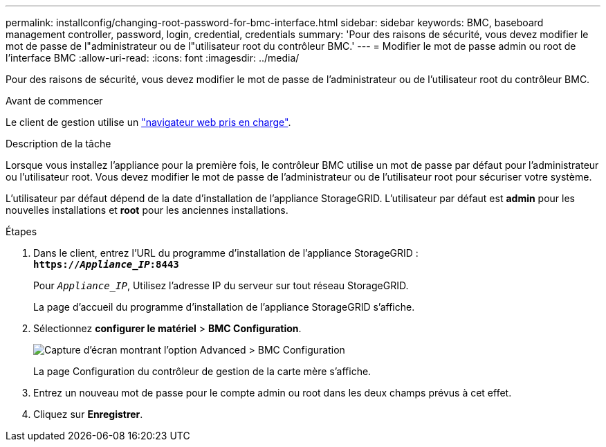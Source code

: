 ---
permalink: installconfig/changing-root-password-for-bmc-interface.html 
sidebar: sidebar 
keywords: BMC, baseboard management controller, password, login, credential, credentials 
summary: 'Pour des raisons de sécurité, vous devez modifier le mot de passe de l"administrateur ou de l"utilisateur root du contrôleur BMC.' 
---
= Modifier le mot de passe admin ou root de l'interface BMC
:allow-uri-read: 
:icons: font
:imagesdir: ../media/


[role="lead"]
Pour des raisons de sécurité, vous devez modifier le mot de passe de l'administrateur ou de l'utilisateur root du contrôleur BMC.

.Avant de commencer
Le client de gestion utilise un link:../admin/web-browser-requirements.html["navigateur web pris en charge"].

.Description de la tâche
Lorsque vous installez l'appliance pour la première fois, le contrôleur BMC utilise un mot de passe par défaut pour l'administrateur ou l'utilisateur root. Vous devez modifier le mot de passe de l'administrateur ou de l'utilisateur root pour sécuriser votre système.

L'utilisateur par défaut dépend de la date d'installation de l'appliance StorageGRID. L'utilisateur par défaut est *admin* pour les nouvelles installations et *root* pour les anciennes installations.

.Étapes
. Dans le client, entrez l'URL du programme d'installation de l'appliance StorageGRID : +
`*https://_Appliance_IP_:8443*`
+
Pour `_Appliance_IP_`, Utilisez l'adresse IP du serveur sur tout réseau StorageGRID.

+
La page d'accueil du programme d'installation de l'appliance StorageGRID s'affiche.

. Sélectionnez *configurer le matériel* > *BMC Configuration*.
+
image::../media/bmc_configuration_page.gif[Capture d'écran montrant l'option Advanced > BMC Configuration]

+
La page Configuration du contrôleur de gestion de la carte mère s'affiche.

. Entrez un nouveau mot de passe pour le compte admin ou root dans les deux champs prévus à cet effet.
. Cliquez sur *Enregistrer*.

